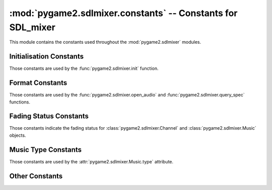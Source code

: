 :mod:`pygame2.sdlmixer.constants` -- Constants for SDL_mixer
============================================================

This module contains the constants used throughout the
:mod:`pygame2.sdlmixer` modules.

.. module:: pygame2.sdlmixer.constants
   :synopsis: Constants used throughout the :mod:`pygame2.sdlmixer` modules.

Initialisation Constants
------------------------

Those constants are used by the :func:`pygame2.sdlmixer.init` function.

.. data:: INIT_FLAC

   Initialises the FLAC library bindings.

.. data:: INIT_MOD

   Initialises the timidity library bindings.

.. data:: INIT_MP3

   Initialises the smpeg/mad library bindings.
    
.. data:: INIT_OGG

   Initialises the ogg/vorbis library bindings.

Format Constants
----------------

Those constants are used by the :func:`pygame2.sdlmixer.open_audio` and
:func:`pygame2.sdlmixer.query_spec` functions.

.. data:: AUDIO_U8

   Unsigned 8-bit data in system byte order.

.. data:: AUDIO_S8

   Signed 8-bit data in system byte order.

.. data:: AUDIO_U16LSB

   Unsigned 16-bit data in little-endian byte order.
   
.. data:: AUDIO_S16LSB

   Signed 16-bit data in little-endian byte order.
    
.. data:: AUDIO_U16MSB

   Unsigned 16-bit data in big-endian byte order.

.. data:: AUDIO_S16MSB
   
   Signed 16-bit data in big-endian byte order.

.. data:: AUDIO_U16

   Unsigned 16-bit data in system byte order.

.. data:: AUDIO_S16
   
   Signed 16-bit data in system byte order.

.. data:: AUDIO_U16SYS

   Unsigned 16-bit data in system byte order.

.. data:: AUDIO_S16SYS
   
   Signed 16-bit data in system byte order.

Fading Status Constants
-----------------------

Those constants indicate the fading status for :class:`pygame2.sdlmixer.Channel`
and :class:`pygame2.sdlmixer.Music` objects.

.. data:: NO_FADING

   Indicates that the Channel or Music is currently not faded.

.. data:: FADING_IN

   Indicates that the Channel or Music is currently fading in.

.. data:: FADING_OUT

   Indicates that the Channel or Music is currently fading out.

Music Type Constants
--------------------

Those constants are used by the :attr:`pygame2.sdlmixer.Music.type` attribute.

.. data:: MUS_NONE

   Indicates no music being played at all.

.. data:: MUS_CMD

   Indicates an external command to be used for music playback.

.. data:: MUS_WAV

   The music format is WAV data.

.. data:: MUS_MOD

   The music format is MOD data.
   
.. data:: MUS_MID

   The music format is MIDI data.

.. data:: MUS_OGG

   The music format is Ogg/Vorbis encoded data.

.. data:: MUS_MP3

   The music format is MP3 encoded data (using smpeg as decoder).

.. data:: MUS_MP3_MAD

   The music format is MP3 encoded data (using libmad as decoder).

Other Constants
---------------

.. data:: CHANNELS

   The default amount of ready-to-use allocated
   :class:`pygame2.sdlmixer.Channel` objects after the initial call to
   :func:`pygame2.sdlmixer.open_audio`.

.. data:: DEFAULT_FREQUENCY

   A good default sample rate in Hz for most sound cards (22050).

.. data:: DEFAULT_FORMAT

   The suggested default audio format (:const:`AUDIO_S16SYS`).
   
.. data:: DEFAULT_CHANNELS

   The suggested default channel setting for :func:`pygame2.sdlmixer.open_audio`.
   This is 2 for stereo sound.

.. data:: MAX_VOLUME

   The maximum value for any volume setting.
